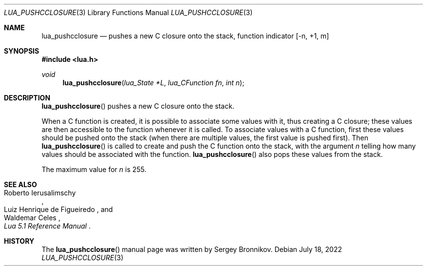 .Dd $Mdocdate: July 18 2022 $
.Dt LUA_PUSHCCLOSURE 3
.Os
.Sh NAME
.Nm lua_pushcclosure
.Nd pushes a new C closure onto the stack, function indicator
.Bq -n, +1, m
.Sh SYNOPSIS
.In lua.h
.Ft void
.Fn lua_pushcclosure "lua_State *L" "lua_CFunction fn" "int n"
.Sh DESCRIPTION
.Fn lua_pushcclosure
pushes a new C closure onto the stack.
.Pp
When a C function is created, it is possible to associate some values with it,
thus creating a C closure; these values are then accessible to the function
whenever it is called.
To associate values with a C function, first these values should be pushed onto
the stack (when there are multiple values, the first value is pushed first).
Then
.Fn lua_pushcclosure
is called to create and push the C function onto the stack, with the argument
.Fa n
telling how many values should be associated with the function.
.Fn lua_pushcclosure
also pops these values from the stack.
.Pp
The maximum value for
.Fa n
is 255.
.Sh SEE ALSO
.Rs
.%A Roberto Ierusalimschy
.%A Luiz Henrique de Figueiredo
.%A Waldemar Celes
.%T Lua 5.1 Reference Manual
.Re
.Sh HISTORY
The
.Fn lua_pushcclosure
manual page was written by Sergey Bronnikov.
